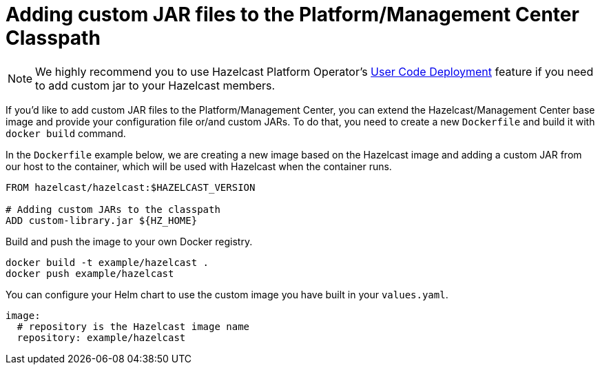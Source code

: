 = Adding custom JAR files to the Platform/Management Center Classpath

NOTE: We highly recommend you to use Hazelcast Platform Operator's xref:operator:ROOT:user-code-deployment.adoc[User Code Deployment] feature if you need to add custom jar to your Hazelcast members.

If you'd like to add custom JAR files to the Platform/Management Center, you can extend the Hazelcast/Management Center base image and provide your configuration file or/and custom JARs.
To do that, you need to create a new `Dockerfile` and build it with `docker build` command.

In the `Dockerfile` example below, we are creating a new image based on the Hazelcast image and adding a custom JAR
from our host to the container, which will be used with Hazelcast when the container runs.


[source,dockerfile]
----
FROM hazelcast/hazelcast:$HAZELCAST_VERSION

# Adding custom JARs to the classpath
ADD custom-library.jar ${HZ_HOME}
----

Build and push the image to your own Docker registry.

[source,bash]
----
docker build -t example/hazelcast .
docker push example/hazelcast
----

You can configure your Helm chart to use the custom image you have built in your `values.yaml`.

[source,yaml]
----
image:
  # repository is the Hazelcast image name
  repository: example/hazelcast
----
